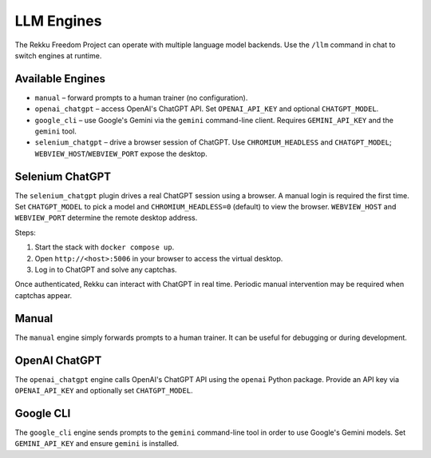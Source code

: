 LLM Engines
===========

The Rekku Freedom Project can operate with multiple language model backends. Use the ``/llm`` command in chat to switch engines at runtime.

Available Engines
-----------------

* ``manual`` – forward prompts to a human trainer (no configuration).
* ``openai_chatgpt`` – access OpenAI's ChatGPT API.  Set ``OPENAI_API_KEY`` and optional ``CHATGPT_MODEL``.
* ``google_cli`` – use Google's Gemini via the ``gemini`` command-line client.  Requires ``GEMINI_API_KEY`` and the ``gemini`` tool.
* ``selenium_chatgpt`` – drive a browser session of ChatGPT.  Use ``CHROMIUM_HEADLESS`` and ``CHATGPT_MODEL``; ``WEBVIEW_HOST``/``WEBVIEW_PORT`` expose the desktop.

Selenium ChatGPT
----------------

The ``selenium_chatgpt`` plugin drives a real ChatGPT session using a browser. A manual login is required the first time.  Set ``CHATGPT_MODEL`` to pick a model and ``CHROMIUM_HEADLESS=0`` (default) to view the browser. ``WEBVIEW_HOST`` and ``WEBVIEW_PORT`` determine the remote desktop address.

Steps:

#. Start the stack with ``docker compose up``.
#. Open ``http://<host>:5006`` in your browser to access the virtual desktop.
#. Log in to ChatGPT and solve any captchas.

Once authenticated, Rekku can interact with ChatGPT in real time. Periodic manual intervention may be required when captchas appear.

Manual
------

The ``manual`` engine simply forwards prompts to a human trainer. It can be useful for debugging or during development.

OpenAI ChatGPT
--------------

The ``openai_chatgpt`` engine calls OpenAI's ChatGPT API using the ``openai`` Python package.
Provide an API key via ``OPENAI_API_KEY`` and optionally set ``CHATGPT_MODEL``.

Google CLI
----------

The ``google_cli`` engine sends prompts to the ``gemini`` command-line tool in order to use Google's Gemini models.  Set ``GEMINI_API_KEY`` and ensure ``gemini`` is installed.
